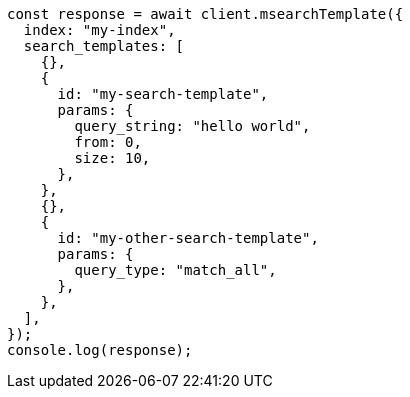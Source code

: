 // This file is autogenerated, DO NOT EDIT
// Use `node scripts/generate-docs-examples.js` to generate the docs examples

[source, js]
----
const response = await client.msearchTemplate({
  index: "my-index",
  search_templates: [
    {},
    {
      id: "my-search-template",
      params: {
        query_string: "hello world",
        from: 0,
        size: 10,
      },
    },
    {},
    {
      id: "my-other-search-template",
      params: {
        query_type: "match_all",
      },
    },
  ],
});
console.log(response);
----
